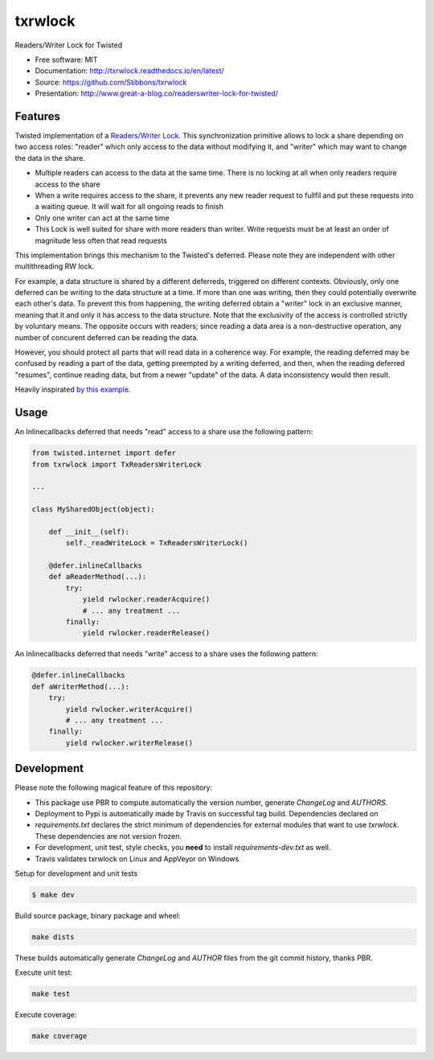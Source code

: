 ===============================
txrwlock
===============================
.. image:: https://travis-ci.org/Stibbons/txrwlock.svg?branch=master
    :target: https://travis-ci.org/Stibbons/txrwlock
.. image:: https://ci.appveyor.com/api/projects/status/gsnw64oow1mlf72e?svg=true
    :target: https://ci.appveyor.com/project/Stibbons/txrwlock
.. image:: https://readthedocs.org/projects/txrwlock/badge/?version=latest
    :target: http://txrwlock.readthedocs.io/en/latest/?badge=latest
    :alt: Documentation Status
.. image:: https://coveralls.io/repos/github/Stibbons/txrwlock/badge.svg
    :target: https://coveralls.io/github/Stibbons/txrwlock
.. image:: https://badge.fury.io/py/txrwlock.svg
    :target: https://pypi.python.org/pypi/txrwlock/
    :alt: Pypi package
.. image:: https://img.shields.io/badge/license-MIT-blue.svg
    :target: ./LICENSE
    :alt: MIT licensed

Readers/Writer Lock for Twisted

- Free software: MIT
- Documentation: http://txrwlock.readthedocs.io/en/latest/
- Source: https://github.com/Stibbons/txrwlock
- Presentation: http://www.great-a-blog.co/readerswriter-lock-for-twisted/

Features
--------

Twisted implementation of a  `Readers/Writer Lock
<https://en.wikipedia.org/wiki/Readers–writer_lock>`_. This synchronization primitive allows to lock
a share depending on two access roles: "reader" which only access to the data without modifying it,
and "writer" which may want to change the data in the share.

- Multiple readers can access to the data at the same time. There is no locking at all when only
  readers require access to the share
- When a write requires access to the share, it prevents any new reader request to fullfil and put
  these requests into a waiting queue. It will wait for all ongoing reads to finish
- Only one writer can act at the same time
- This Lock is well suited for share with more readers than writer. Write requests must be at least
  an order of magnitude less often that read requests

This implementation brings this mechanism to the Twisted's deferred. Please note they are
independent with other multithreading RW lock.

For example, a data structure is shared by a different deferreds, triggered on different contexts.
Obviously, only one deferred can be writing to the data structure at a time. If more than one was
writing, then they could potentially overwrite each other's data. To prevent this from happening,
the writing deferred obtain a "writer" lock in an exclusive manner, meaning that it and only it  has
access to the data structure. Note that the exclusivity of the access is controlled strictly by
voluntary means. The opposite occurs with readers; since reading a data area is a non-destructive
operation, any number of concurent deferred can be reading the data.

However, you should protect all parts that will read data in a coherence way. For example, the
reading deferred may be confused by reading a part of the data, getting preempted by a writing
deferred, and then, when the reading deferred "resumes", continue reading data, but from a newer
"update" of the data. A data inconsistency would then result.

Heavily inspirated `by this example <http://code.activestate.com/recipes/577803-reader-writer-lock-
with-priority-for-writers/>`_.

Usage
-----

An Inlinecallbacks deferred that needs "read" access to a share use the following pattern:

.. code-block:: python

    from twisted.internet import defer
    from txrwlock import TxReadersWriterLock

    ...

    class MySharedObject(object):

        def __init__(self):
            self._readWriteLock = TxReadersWriterLock()

        @defer.inlineCallbacks
        def aReaderMethod(...):
            try:
                yield rwlocker.readerAcquire()
                # ... any treatment ...
            finally:
                yield rwlocker.readerRelease()

An Inlinecallbacks deferred that needs "write" access to a share uses the following pattern:

.. code-block:: python

    @defer.inlineCallbacks
    def aWriterMethod(...):
        try:
            yield rwlocker.writerAcquire()
            # ... any treatment ...
        finally:
            yield rwlocker.writerRelease()

Development
-----------

Please note the following magical feature of this repository:

- This package use PBR to compute automatically the version number, generate `ChangeLog` and
  `AUTHORS`.
- Deployment to Pypi is automatically made by Travis on successful tag build. Dependencies declared
  on
- `requirements.txt` declares the strict minimum of dependencies for external modules that want to
  use `txrwlock`. These dependencies are not version frozen.
- For development, unit test, style checks, you **need** to install `requirements-dev.txt` as well.
- Travis validates txrwlock on Linux and AppVeyor on Windows

Setup for development and unit tests

.. code-block:: bash

    $ make dev

Build source package, binary package and wheel:

.. code-block:: bash

    make dists

These builds automatically generate `ChangeLog` and `AUTHOR` files from the git commit history,
thanks PBR.

Execute unit test:

.. code-block:: bash

    make test

Execute coverage:

.. code-block:: bash

    make coverage
